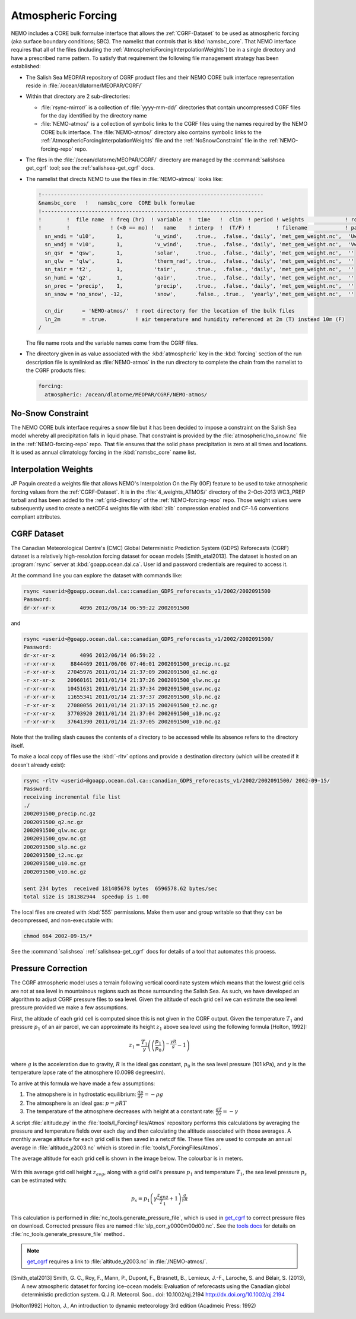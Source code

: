.. _AtmosphericForcing:

*******************
Atmospheric Forcing
*******************

NEMO includes a CORE bulk formulae interface that allows the :ref:`CGRF-Dataset` to be used as atmospheric forcing
(aka surface boundary conditions; SBC).
The namelist that controls that is :kbd:`namsbc_core`.
That NEMO interface requires that all of the files
(including the :ref:`AtmosphericForcingInterpolationWeights`)
be in a single directory and have a prescribed name pattern.
To satisfy that requirement the following file management strategy has been established:

* The Salish Sea MEOPAR repository of CGRF product files and their NEMO CORE bulk interface representation reside in :file:`/ocean/dlatorne/MEOPAR/CGRF/`

* Within that directory are 2 sub-directories:

  * :file:`rsync-mirror/` is a collection of :file:`yyyy-mm-dd/` directories that contain uncompressed CGRF files for the day identified by the directory name
  * :file:`NEMO-atmos/` is a collection of symbolic links to the CGRF files using the names required by the NEMO CORE bulk interface.
    The :file:`NEMO-atmos/` directory also contains symbolic links to the :ref:`AtmosphericForcingInterpolationWeights` file and the :ref:`NoSnowConstraint` file in the :ref:`NEMO-forcing-repo` repo.

* The files in the :file:`/ocean/dlatorne/MEOPAR/CGRF/` directory are managed by the :command:`salishsea get_cgrf` tool;
  see the :ref:`salishsea-get_cgrf` docs.

* The namelist that directs NEMO to use the files in :file:`NEMO-atmos/` looks like:

  .. code-block:: fortran

      !-----------------------------------------------------------------------
      &namsbc_core   !   namsbc_core  CORE bulk formulae
      !-----------------------------------------------------------------------
      !        !  file name  ! freq (hr)  ! variable  !  time   !  clim  ! period ! weights             ! rotation !
      !        !             ! (<0 == mo) !   name    ! interp  !  (T/F) !        ! filename            ! pairing  !
        sn_wndi = 'u10',       1,          'u_wind',    .true.,  .false., 'daily', 'met_gem_weight.nc',  'Uwnd'
        sn_wndj = 'v10',       1,          'v_wind',    .true.,  .false., 'daily', 'met_gem_weight.nc',  'Vwnd'
        sn_qsr  = 'qsw',       1,          'solar',     .true.,  .false., 'daily', 'met_gem_weight.nc',  ''
        sn_qlw  = 'qlw',       1,          'therm_rad', .true.,  .false., 'daily', 'met_gem_weight.nc',  ''
        sn_tair = 't2',        1,          'tair',      .true.,  .false., 'daily', 'met_gem_weight.nc',  ''
        sn_humi = 'q2',        1,          'qair',      .true.,  .false., 'daily', 'met_gem_weight.nc',  ''
        sn_prec = 'precip',    1,          'precip',    .true.,  .false., 'daily', 'met_gem_weight.nc',  ''
        sn_snow = 'no_snow', -12,          'snow',      .false., .true.,  'yearly','met_gem_weight.nc',  ''

        cn_dir      = 'NEMO-atmos/'  ! root directory for the location of the bulk files
        ln_2m       = .true.         ! air temperature and humidity referenced at 2m (T) instead 10m (F)
      /

  The file name roots and the variable names come from the CGRF files.

* The directory given in as value associated with the :kbd:`atmospheric` key in the :kbd:`forcing` section of the run description file is symlinked as :file:`NEMO-atmos` in the run directory to complete the chain from the namelist to the CGRF products files:

  .. code-block:: yaml

      forcing:
        atmospheric: /ocean/dlatorne/MEOPAR/CGRF/NEMO-atmos/


.. _NoSnowConstraint:

No-Snow Constraint
==================

The NEMO CORE bulk interface requires a snow file but it has been decided to impose a constraint on the Salish Sea model whereby all precipitation falls in liquid phase.
That constraint is provided by the :file:`atmospheric/no_snow.nc` file in the :ref:`NEMO-forcing-repo` repo.
That file ensures that the solid phase precipitation is zero at all times and locations.
It is used as annual climatology forcing in the :kbd:`namsbc_core` name list.


.. _AtmosphericForcingInterpolationWeights:

Interpolation Weights
=====================

JP Paquin created a weights file that allows NEMO's Interpolation On the Fly
(IOF)
feature to be used to take atmospheric forcing values from the :ref:`CGRF-Dataset`.
It is in the :file:`4_weights_ATMOS/` directory of the 2-Oct-2013 WC3_PREP tarball and has been added to the :ref:`grid-directory` of the :ref:`NEMO-forcing-repo` repo.
Those weight values were subsequently used to create a netCDF4 weights file with :kbd:`zlib` compression enabled and CF-1.6 conventions compliant attributes.


.. _CGRF-Dataset:

CGRF Dataset
============

The Canadian Meteorological Centre's
(CMC)
Global Deterministic Prediction System
(GDPS)
Reforecasts
(CGRF)
dataset is a relatively high-resolution forcing dataset for ocean models [Smith_etal2013].
The dataset is hosted on an :program:`rsync` server at :kbd:`goapp.ocean.dal.ca`.
User id and password credentials are required to access it.

At the command line you can explore the dataset with commands like:

.. code-block:: bash

    rsync <userid>@goapp.ocean.dal.ca::canadian_GDPS_reforecasts_v1/2002/2002091500
    Password:
    dr-xr-xr-x        4096 2012/06/14 06:59:22 2002091500

and

.. code-block:: bash

    rsync <userid>@goapp.ocean.dal.ca::canadian_GDPS_reforecasts_v1/2002/2002091500/
    Password:
    dr-xr-xr-x        4096 2012/06/14 06:59:22 .
    -r-xr-xr-x     8844469 2011/06/06 07:46:01 2002091500_precip.nc.gz
    -r-xr-xr-x    27045976 2011/01/14 21:37:09 2002091500_q2.nc.gz
    -r-xr-xr-x    20960161 2011/01/14 21:37:26 2002091500_qlw.nc.gz
    -r-xr-xr-x    10451631 2011/01/14 21:37:34 2002091500_qsw.nc.gz
    -r-xr-xr-x    11655341 2011/01/14 21:37:37 2002091500_slp.nc.gz
    -r-xr-xr-x    27080056 2011/01/14 21:37:15 2002091500_t2.nc.gz
    -r-xr-xr-x    37703920 2011/01/14 21:37:04 2002091500_u10.nc.gz
    -r-xr-xr-x    37641390 2011/01/14 21:37:05 2002091500_v10.nc.gz

Note that the trailing slash causes the contents of a directory to be accessed while its absence refers to the directory itself.

To make a local copy of files use the :kbd:`-rltv` options and provide a destination directory
(which will be created if it doesn't already exist):

.. code-block:: bash

    rsync -rltv <userid>@goapp.ocean.dal.ca::canadian_GDPS_reforecasts_v1/2002/2002091500/ 2002-09-15/
    Password:
    receiving incremental file list
    ./
    2002091500_precip.nc.gz
    2002091500_q2.nc.gz
    2002091500_qlw.nc.gz
    2002091500_qsw.nc.gz
    2002091500_slp.nc.gz
    2002091500_t2.nc.gz
    2002091500_u10.nc.gz
    2002091500_v10.nc.gz

    sent 234 bytes  received 181405678 bytes  6596578.62 bytes/sec
    total size is 181382944  speedup is 1.00

The local files are created with :kbd:`555` permissions.
Make them user and group writable so that they can be decompressed,
and non-executable with:

.. code-block:: bash

    chmod 664 2002-09-15/*

See the :command:`salishsea` :ref:`salishsea-get_cgrf` docs for details of a tool that automates this process.

.. _Pressure-Correction:
 
Pressure Correction
====================

The CGRF atmospheric model uses a terrain following vertical coordinate system which means that the lowest grid cells are not at sea level in mountainous regions such as those surrounding the Salish Sea. 
As such, we have developed an algorithm to adjust CGRF pressure files to sea level.
Given the altitude of each grid cell we can estimate the sea level pressure provided we make a few assumptions.

First, the altitude of each grid cell is computed since this is not given in the CGRF output. 
Given the temperature :math:`T_1` and pressure :math:`p_1` of an air parcel, we can approximate its height :math:`z_1` above sea level using the following formula [Holton, 1992]:

.. math::
   z_1 = \frac{T_1}{\gamma}\left(\left(\frac{p_1}{p_0}\right)^{-\frac{\gamma R}{g}}-1\right)

where :math:`g` is the acceleration due to gravity, :math:`R` is the ideal gas constant, :math:`p_0` is the sea level pressure (101 kPa), and :math:`\gamma` is the temperature lapse rate of the atmosphere (0.0098 degrees/m).

To arrive at this formula we have made a few assumptions: 

1. The atmopshere is in hydrostatic equilibrium: :math:`\frac{d p}{d z} = -\rho g` 
2. The atmosphere is an ideal gas: :math:`p = \rho R T`
3. The temperature of the atmosphere decreases with height at a constant rate: :math:`\frac{dT}{dz} = -\gamma`

A script :file:`altitude.py` in the :file:`tools/I_ForcingFiles/Atmos` repository performs this calculations by averaging the pressure and temperature fields over each day and then calculating the altitude associated with those averages. 
A monthly average altitude for each grid cell is then saved in a netcdf file.
These files are used to compute an annual average in :file:`altitude_y2003.nc` which is stored in :file:`tools/I_ForcingFiles/Atmos`.

The average altitude for each grid cell is shown in the image below. 
The colourbar is in meters. 

.. figure:: images/altitude.png

With this average grid cell height :math:`z_{avg}`, along with a grid cell's pressure :math:`p_1` and temperature :math:`T_1`, the sea level pressure :math:`p_s` can be estimated with:

.. math:: 
   p_s = p_1\left(\gamma\frac{z_{avg}}{T_1} +1 \right)^\frac{g}{\gamma R}

This calculation is performed in :file:`nc_tools.generate_pressure_file`, which is used in `get_cgrf`_ to correct pressure files on download. 
Corrected pressure files are named :file:`slp_corr_y0000m00d00.nc`. 
See the `tools docs`_ for details on :file:`nc_tools.generate_pressure_file` method.. 

.. _get_cgrf: http://salishsea-meopar-tools.readthedocs.org/en/latest/SalishSeaCmd/salishsea-cmd.html#salishsea-get-cgrf
 
.. _tools docs: http://salishsea-meopar-tools.readthedocs.org/en/latest/SalishSeaTools/salishsea-tools.html#module-nc_tools

.. note::
   
   `get_cgrf`_ requires a link to :file:`altitude_y2003.nc` in :file:`/NEMO-atmos/`.


.. [Smith_etal2013] Smith, G. C., Roy, F., Mann, P., Dupont, F., Brasnett, B., Lemieux, J.-F., Laroche, S. and Bélair, S. (2013), A new atmospheric dataset for forcing ice–ocean models: Evaluation of reforecasts using the Canadian global deterministic prediction system. Q.J.R. Meteorol. Soc.. doi: 10.1002/qj.2194 http://dx.doi.org/10.1002/qj.2194

.. [Holton1992] Holton, J., An introduction to dynamic meteorology 3rd edition (Acadmeic Press: 1992)
